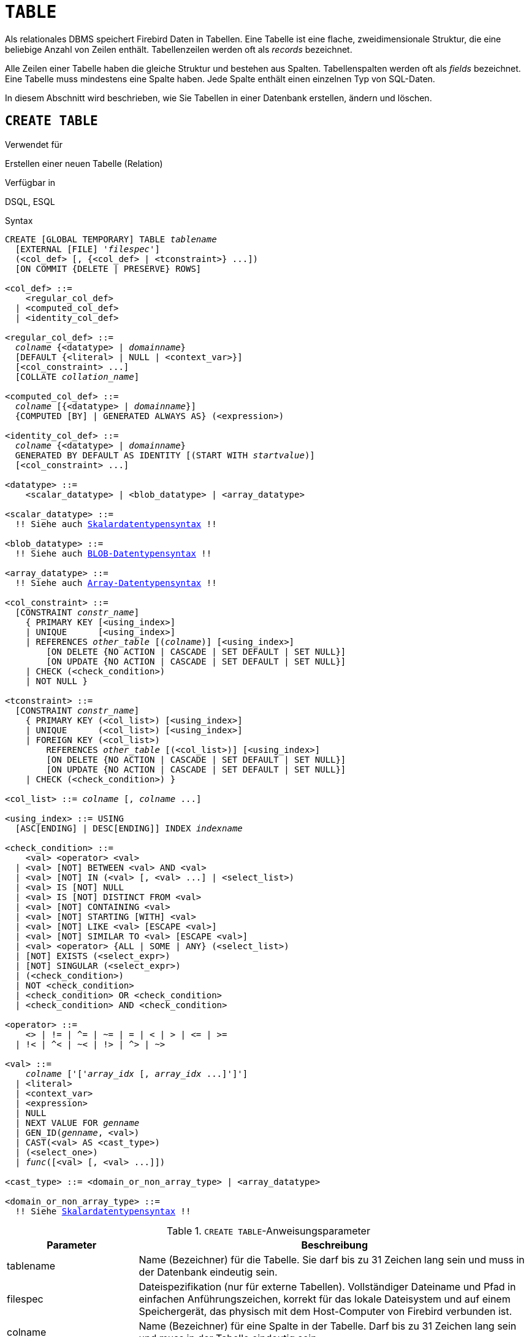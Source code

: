 [[fblangref30-ddl-table-de]]
= `TABLE`

Als relationales DBMS speichert Firebird Daten in Tabellen.
Eine Tabelle ist eine flache, zweidimensionale Struktur, die eine beliebige Anzahl von Zeilen enthält.
Tabellenzeilen werden oft als _records_ bezeichnet.

Alle Zeilen einer Tabelle haben die gleiche Struktur und bestehen aus Spalten.
Tabellenspalten werden oft als _fields_ bezeichnet.
Eine Tabelle muss mindestens eine Spalte haben.
Jede Spalte enthält einen einzelnen Typ von SQL-Daten.

In diesem Abschnitt wird beschrieben, wie Sie Tabellen in einer Datenbank erstellen, ändern und löschen.

[[fblangref30-ddl-tbl-create-de]]
== `CREATE TABLE`

.Verwendet für
Erstellen einer neuen Tabelle (Relation)

.Verfügbar in
DSQL, ESQL

[[fblangref30-ddl-tbl-create-syntax-de]]
.Syntax
[listing,subs="+quotes,macros"]
----
CREATE [GLOBAL TEMPORARY] TABLE _tablename_
  [EXTERNAL [FILE] '_filespec_']
  (<col_def> [, {<col_def> | <tconstraint>} ...])
  [ON COMMIT {DELETE | PRESERVE} ROWS]

<col_def> ::=
    <regular_col_def>
  | <computed_col_def>
  | <identity_col_def>

<regular_col_def> ::=
  _colname_ {<datatype> | _domainname_}
  [DEFAULT {<literal> | NULL | <context_var>}]
  [<col_constraint> ...]
  [COLLATE _collation_name_]

<computed_col_def> ::=
  _colname_ [{<datatype> | _domainname_}]
  {COMPUTED [BY] | GENERATED ALWAYS AS} (<expression>)

<identity_col_def> ::=
  _colname_ {<datatype> | _domainname_}
  GENERATED BY DEFAULT AS IDENTITY [(START WITH _startvalue_)]
  [<col_constraint> ...]

<datatype> ::=
    <scalar_datatype> | <blob_datatype> | <array_datatype>

<scalar_datatype> ::=
  !! Siehe auch <<fblangref30-datatypes-syntax-scalar-de,Skalardatentypensyntax>> !!

<blob_datatype> ::=
  !! Siehe auch <<fblangref30-datatypes-syntax-blob-de,BLOB-Datentypensyntax>> !!

<array_datatype> ::=
  !! Siehe auch <<fblangref30-datatypes-syntax-array-de,Array-Datentypensyntax>> !!

<col_constraint> ::=
  [CONSTRAINT _constr_name_]
    { PRIMARY KEY [<using_index>]
    | UNIQUE      [<using_index>]
    | REFERENCES _other_table_ [(_colname_)] [<using_index>]
        [ON DELETE {NO ACTION | CASCADE | SET DEFAULT | SET NULL}]
        [ON UPDATE {NO ACTION | CASCADE | SET DEFAULT | SET NULL}]
    | CHECK (<check_condition>)
    | NOT NULL }

<tconstraint> ::=
  [CONSTRAINT _constr_name_]
    { PRIMARY KEY (<col_list>) [<using_index>]
    | UNIQUE      (<col_list>) [<using_index>]
    | FOREIGN KEY (<col_list>)
        REFERENCES _other_table_ [(<col_list>)] [<using_index>]
        [ON DELETE {NO ACTION | CASCADE | SET DEFAULT | SET NULL}]
        [ON UPDATE {NO ACTION | CASCADE | SET DEFAULT | SET NULL}]
    | CHECK (<check_condition>) }

<col_list> ::= _colname_ [, _colname_ ...]

<using_index> ::= USING
  [ASC[ENDING] | DESC[ENDING]] INDEX _indexname_

<check_condition> ::=
    <val> <operator> <val>
  | <val> [NOT] BETWEEN <val> AND <val>
  | <val> [NOT] IN (<val> [, <val> ...] | <select_list>)
  | <val> IS [NOT] NULL
  | <val> IS [NOT] DISTINCT FROM <val>
  | <val> [NOT] CONTAINING <val>
  | <val> [NOT] STARTING [WITH] <val>
  | <val> [NOT] LIKE <val> [ESCAPE <val>]
  | <val> [NOT] SIMILAR TO <val> [ESCAPE <val>]
  | <val> <operator> {ALL | SOME | ANY} (<select_list>)
  | [NOT] EXISTS (<select_expr>)
  | [NOT] SINGULAR (<select_expr>)
  | (<check_condition>)
  | NOT <check_condition>
  | <check_condition> OR <check_condition>
  | <check_condition> AND <check_condition>

<operator> ::=
    <> | != | ^= | ~= | = | < | > | <= | >=
  | !< | ^< | ~< | !> | ^> | ~>

<val> ::=
    _colname_ ['['_array_idx_ [, _array_idx_ ...]']']
  | <literal>
  | <context_var>
  | <expression>
  | NULL
  | NEXT VALUE FOR _genname_
  | GEN_ID(_genname_, <val>)
  | CAST(<val> AS <cast_type>)
  | (<select_one>)
  | _func_([<val> [, <val> ...]])

<cast_type> ::= <domain_or_non_array_type> | <array_datatype>

<domain_or_non_array_type> ::=
  !! Siehe <<fblangref30-datatypes-syntax-scalar-syntax-de,Skalardatentypensyntax>> !!
----

[[fblangref30-ddl-tbl-createtbl-de]]
.`CREATE TABLE`-Anweisungsparameter
[cols="<1,<3", options="header",stripes="none"]
|===
^| Parameter
^| Beschreibung

|tablename
|Name (Bezeichner) für die Tabelle.
Sie darf bis zu 31 Zeichen lang sein und muss in der Datenbank eindeutig sein.

|filespec
|Dateispezifikation (nur für externe Tabellen).
Vollständiger Dateiname und Pfad in einfachen Anführungszeichen, korrekt für das lokale Dateisystem und auf einem Speichergerät, das physisch mit dem Host-Computer von Firebird verbunden ist.

|colname
|Name (Bezeichner) für eine Spalte in der Tabelle.
Darf bis zu 31 Zeichen lang sein und muss in der Tabelle eindeutig sein.

|datatype
|SQL-Datentyp

|domain_name
|Domainname

|start_value
|Der Anfangswert der Identitätsspalte

|col_constraint
|Spaltenbeschränkung

|tconstraint
|Tabellenbeschränkung

|constr_name
|Der Name (Bezeichner) einer Einschränkung.
Kann aus bis zu 31 Zeichen bestehen.

|other_table
|Der Name der Tabelle, auf die von der Fremdschlüsseleinschränkung verwiesen wird

|other_col
|Der Name der Spalte in _other_table_, auf die der Fremdschlüssel verweist

|literal
|Ein Literalwert, der im angegebenen Kontext zulässig ist

|context_var
|Jede Kontextvariable, deren Datentyp im angegebenen Kontext zulässig ist

|check_condition
|Die auf eine CHECK-Einschränkung angewendete Bedingung, die entweder als wahr, falsch oder `NULL` aufgelöst wird

|collation
|Collation

|select_one
|Eine skalare `SELECT`-Anweisung – Auswahl einer Spalte und Rückgabe nur einer Zeile

|select_list
|Eine `SELECT`-Anweisung, die eine Spalte auswählt und null oder mehr Zeilen zurückgibt

|select_expr
|Eine `SELECT`-Anweisung, die eine oder mehrere Spalten auswählt und null oder mehr Zeilen zurückgibt

|expression
|Ein Ausdruck, der zu einem Wert auflöst, der im gegebenen Kontext zulässig ist

|genname
|Name der Sequenz (Generator)

|func
|Interne Funktion oder UDF
|===

Die Anweisung `CREATE TABLE` erstellt eine neue Tabelle.
Jeder Benutzer kann es erstellen und sein Name muss unter den Namen aller Tabellen, Ansichten und gespeicherten Prozeduren in der Datenbank eindeutig sein.

Eine Tabelle muss mindestens eine nicht berechnete Spalte enthalten, und die Namen der Spalten müssen in der Tabelle eindeutig sein.

Eine Spalte muss entweder einen expliziten _SQL-Datentyp_ haben, den Namen einer _Domäne_, deren Attribute für die Spalte kopiert werden, oder als `COMPUTED BY` einen Ausdruck (ein _berechnetes Feld_) definiert sein.

Eine Tabelle kann eine beliebige Anzahl von Tabelleneinschränkungen haben, einschließlich keiner.

[[fblangref30-ddl-tbl-character-de]]
=== Zeichenspalten

Sie können die Klausel `CHARACTER SET` verwenden, um den Zeichensatz für die Typen `CHAR`, `VARCHAR` und `BLOB` (Textsubtyp) anzugeben.
Wenn der Zeichensatz nicht angegeben ist, wird der Standardzeichensatz der Datenbank - zum Zeitpunkt der Erstellung der Spalte - verwendet.
Wenn die Datenbank keinen Standardzeichensatz hat, wird der Zeichensatz `NONE` angewendet.
In diesem Fall werden die Daten so gespeichert und abgerufen, wie sie übermittelt wurden.
Einer solchen Spalte können Daten in einer beliebigen Codierung hinzugefügt werden, es ist jedoch nicht möglich, diese Daten einer Spalte mit einer anderen Codierung hinzuzufügen.
Zwischen den Quell- und Zielkodierungen wird keine Transliteration durchgeführt, was zu Fehlern führen kann.

Mit der optionalen `COLLATE`-Klausel können Sie die Kollatierungssequenz für Zeichendatentypen angeben, einschließlich `BLOB SUB_TYPE TEXT`.
Wenn keine Kollatierungssequenz angegeben ist, wird die Standardkollatierungssequenz für den angegebenen Zeichensatz - zum Zeitpunkt der Erstellung der Spalte - angewendet.

[[fblangref30-ddl-tbl-default-de]]
=== Einstellen eines `DEFAULT`-Wertes

Mit der optionalen `DEFAULT`-Klausel können Sie den Standardwert für die Tabellenspalte angeben.
Dieser Wert wird der Spalte hinzugefügt, wenn eine `INSERT`-Anweisung ausgeführt wird, wenn kein Wert dafür angegeben wurde _und_ diese Spalte im `INSERT`-Befehl weggelassen wurde.

Der Standardwert kann ein Literal eines kompatiblen Typs sein, eine Kontextvariable, die mit dem Datentyp der Spalte typkompatibel ist, oder `NULL`, wenn die Spalte dies zulässt.
Wenn kein Standardwert explizit angegeben wird, wird `NULL` impliziert.

Ein Ausdruck kann nicht als Standardwert verwendet werden.

[[fblangref30-ddl-tbl-domainbased-de]]
=== Domainenbasierte Spalten

Um eine Spalte zu definieren, können Sie eine zuvor definierte Domäne verwenden.
Wenn die Definition einer Spalte auf einer Domäne basiert, kann sie einen neuen Standardwert, zusätzliche `CHECK`-Einschränkungen und eine `COLLATE`-Klausel enthalten, die die in der Domänendefinition angegebenen Werte überschreibt.
Die Definition einer solchen Spalte kann zusätzliche Spaltenbeschränkungen enthalten (zB `NOT NULL`), wenn die Domäne sie nicht hat.

[IMPORTANT]
====
Es ist nicht möglich, eine domänenbasierte Spalte zu definieren, die NULL-Werte zulässt, wenn die Domäne mit dem Attribut `NOT NULL` definiert wurde.
Wenn Sie eine Domäne haben möchten, die sowohl zum Definieren von nullbaren als auch nicht-nullbaren Spalten und Variablen verwendet werden kann, ist es besser, die Domäne nullable zu definieren und `NOT NULL` in den nachfolgenden Spaltendefinitionen und Variablendeklarationen anzuwenden.
====

[[fblangref30-ddl-tbl-identity-de]]
=== Identitätsspalten (autoinkrement)

Identitätsspalten können mit der `GENERATED BY DEFAULT AS IDENTITY`-Klausel definiert werden.
Die Identitätsspalte ist die Spalte, die dem internen Sequenzgenerator zugeordnet ist.
Sein Wert wird jedes Mal automatisch gesetzt, wenn er nicht in der `INSERT`-Anweisung angegeben wird.
Mit der optionalen `START WITH`-Klausel können Sie einen anderen Anfangswert als 1 angeben.

.Falsches `START WITH`-Verhalten
[WARNING]
====
Der SQL-Standard verlangt, dass `START WITH` den ersten zu generierenden Wert angibt.
Leider verwendet die aktuelle Implementierung in Firebird stattdessen den angegebenen Wert als Anfangswert des internen Generators, der die Identitätsspalte unterstützt.
Das bedeutet, dass es im Moment den Wert **vor** dem ersten generierten Wert angibt.

Dies wird in Firebird 4 behoben, siehe auch http://tracker.firebirdsql.org/browse/CORE-6376[CORE-6376].
====

[float]
===== Regeln

* Der Datentyp einer Identitätsspalte muss ein exakter Zahlentyp mit Nullskala sein.
Erlaubte Typen sind somit `SMALLINT`, `INTEGER`, `BIGINT`, `NUMERIC(p[,0])` und `DECIMAL(p[,0])`.
* Eine Identitätsspalte darf keinen `DEFAULT`- oder `COMPUTED`-Wert haben.

[NOTE]
====
* Eine Identitätsspalte kann nicht in eine reguläre Spalte geändert werden.
Das Umgekehrte gilt auch.
Firebird 4 führt die Option ein, eine Identitätsspalte in eine normale Spalte zu ändern.
* Identitätsspalten sind implizit `NOT NULL` (non-nullable).
* Eindeutigkeit wird nicht automatisch erzwungen.
Eine `UNIQUE`- oder `PRIMARY KEY`-Beschränkung ist erforderlich, um die Eindeutigkeit zu garantieren.
* Die Verwendung anderer Methoden zur Generierung von Schlüsselwerten für Identitätsspalten, z. B. durch Trigger-Generator-Code oder indem Benutzern erlaubt wird, sie zu ändern oder hinzuzufügen, wird davon abgeraten, unerwartete Schlüsselverletzungen zu vermeiden.
====

[[fblangref30-ddl-tbl-computedby-de]]
=== Berechnete Felder

Berechnete Felder können mit der `COMPUTED [BY]`- oder `GENERATED ALWAYS AS`-Klausel (gemäß SQL:2003-Standard) definiert werden.
Sie meinen dasselbe.
Die Beschreibung des Datentyps ist für berechnete Felder nicht erforderlich (aber möglich), da das DBMS als Ergebnis der Ausdrucksanalyse den entsprechenden Typ berechnet und speichert.
Entsprechende Operationen für die in einem Ausdruck enthaltenen Datentypen müssen genau angegeben werden.

Wenn der Datentyp für ein berechnetes Feld explizit angegeben wird, wird das Berechnungsergebnis in den angegebenen Typ konvertiert.
Das bedeutet zum Beispiel, dass das Ergebnis eines numerischen Ausdrucks als String ausgegeben werden könnte.

In einer Abfrage, die eine `COMPUTED BY`-Spalte auswählt, wird der Ausdruck für jede Zeile der ausgewählten Daten ausgewertet.

[TIP]
====
Anstelle einer berechneten Spalte ist es in manchen Fällen sinnvoll, eine reguläre Spalte zu verwenden, deren Wert in Triggern zum Hinzufügen und Aktualisieren von Daten ausgewertet wird.
Dies kann die Leistung beim Einfügen/Aktualisieren von Datensätzen verringern, aber die Leistung der Datenauswahl erhöhen.
====

[[fblangref30-ddl-tbl-array-de]]
=== Definieren einer Array-Spalte

* Wenn die Spalte ein Array sein soll, kann der Basistyp ein beliebiger SQL-Datentyp außer `BLOB` und Array sein.
* Die Abmessungen des Arrays sind in eckigen Klammern angegeben.
(Im <<fblangref30-ddl-tbl-create-de,Syntax block>> erscheinen diese Klammern in Anführungszeichen, um sie von den eckigen Klammern zu unterscheiden, die optionale Syntaxelemente kennzeichnen.)
* Für jede Array-Dimension definieren eine oder zwei ganze Zahlen die untere und obere Grenze ihres Indexbereichs:
** Arrays sind standardmäßig 1-basiert.
Die untere Grenze ist implizit und nur die obere Grenze muss angegeben werden.
Eine einzelne Zahl kleiner als 1 definiert den Bereich __num__..1 und eine Zahl größer als 1 definiert den Bereich 1..__num__.
** Zwei durch einen Doppelpunkt getrennte Zahlen ('```:```') und optionales Leerzeichen, das zweite größer als das erste, können verwendet werden, um den Bereich explizit zu definieren.
Eine oder beide Grenzen können kleiner als Null sein, solange die obere Grenze größer als die untere ist.
* Wenn das Array mehrere Dimensionen hat, müssen die Bereichsdefinitionen für jede Dimension durch Kommas und optionales Leerzeichen getrennt werden.
* Indizes werden _nur_ validiert, wenn tatsächlich ein Array existiert.
Das bedeutet, dass keine Fehlermeldungen bezüglich ungültiger Indizes zurückgegeben werden, wenn die Auswahl eines bestimmten Elements nichts zurückgibt oder wenn ein Array-Feld [constant] `NULL` ist.

[[fblangref30-ddl-tbl-constraints-de]]
=== Constraints

Es können fünf Arten von Einschränkungen angegeben werden.
Sie sind:

* Primärschlüssel (`PRIMARY KEY`)
* Eindeutiger Schlüssel (`UNIQUE`)
* Fremdschlüssel (`REFERENCES`)
* `CHECK`-Einschränkung (`CHECK`)
* `NOT NULL`-Einschränkung (`NOT NULL`)

Einschränkungen können auf Spaltenebene ("`Spaltenbeschränkungen`") oder auf Tabellenebene ("`Tabellenbeschränkungen`") angegeben werden.
Einschränkungen auf Tabellenebene sind erforderlich, wenn Schlüssel (eindeutige Einschränkung, Primärschlüssel, Fremdschlüssel) aus mehreren Spalten bestehen und wenn eine `CHECK`-Einschränkung andere Spalten in der Zeile als die definierte Spalte umfasst.
Die Einschränkung `NOT NULL` kann nur als Spalteneinschränkung angegeben werden.
Die Syntax einiger Einschränkungstypen kann geringfügig abweichen, je nachdem, ob die Einschränkung auf Spalten- oder Tabellenebene definiert ist.

* Eine Einschränkung auf Spaltenebene wird während einer Spaltendefinition angegeben, nachdem alle Spaltenattribute außer `COLLATION` angegeben wurden, und kann nur die in dieser Definition angegebene Spalte betreffen
* Einschränkungen auf Tabellenebene können nur nach den Definitionen der Spalten angegeben werden, die in der Einschränkung verwendet werden.
* Einschränkungen auf Tabellenebene sind eine flexiblere Möglichkeit, Einschränkungen festzulegen, da sie Einschränkungen mit mehreren Spalten berücksichtigen können
* Sie können Einschränkungen auf Spaltenebene und auf Tabellenebene in derselben `CREATE TABLE`-Anweisung mischen

Das System erstellt automatisch den entsprechenden Index für einen Primärschlüssel (`PRIMARY KEY`), einen eindeutigen Schlüssel (`UNIQUE`) und einen Fremdschlüssel (`REFERENCES` für eine Einschränkung auf Spaltenebene, `FOREIGN KEY REFERENCES` für eine auf der Tabellenebene).

[[fblangref30-ddl-tbl-constraints-names-de]]
==== Namen für Einschränkungen und ihre Indizes

Einschränkungen auf Spaltenebene und ihre Indizes werden automatisch benannt:

* Der Name der Einschränkung hat die Form `INTEG_n`, wobei _n_ eine oder mehrere Ziffern darstellt
* Der Indexname hat die Form `RDB$PRIMARYn` (für einen Primärschlüsselindex), `RDB$FOREIGNn` (für einen Fremdschlüsselindex) oder `RDB$n` (für einen eindeutigen Schlüsselindex).
Auch hier steht _n_ für eine oder mehrere Ziffern.

Die automatische Benennung von Integritätsbedingungen auf Tabellenebene und ihrer Indizes folgt demselben Muster, es sei denn, die Namen werden explizit angegeben.

[[fblangref30-ddl-tbl-constraints-named-de]]
===== Benannte Constraints

Eine Einschränkung kann explizit benannt werden, wenn die `CONSTRAINT`-Klausel für ihre Definition verwendet wird.
Während die Klausel `CONSTRAINT` zum Definieren von Einschränkungen auf Spaltenebene optional ist, ist sie für Einschränkungen auf Tabellenebene obligatorisch.
Standardmäßig hat der Einschränkungsindex denselben Namen wie die Einschränkung.
Wenn für den Constraint-Index ein anderer Name gewünscht wird, kann eine `USING`-Klausel eingefügt werden.

[[fblangref30-ddl-tbl-constraints-using]]
===== Die `USING`-Klausel

Mit der `USING`-Klausel können Sie einen benutzerdefinierten Namen für den automatisch erstellten Index angeben und optional die Richtung des Index festlegen – entweder aufsteigend (Standard) oder absteigend.

[[fblangref30-ddl-tbl-constraints-pk-de]]
==== `PRIMARY KEY`

Die Einschränkung `PRIMARY KEY` basiert auf einer oder mehreren _Schlüsselspalten_, wobei für jede Spalte die Einschränkung `NOT NULL` angegeben ist.
Die Werte in den Schlüsselspalten in jeder Zeile müssen eindeutig sein.
Eine Tabelle kann nur einen Primärschlüssel haben.

* Ein einspaltiger Primärschlüssel kann als Einschränkung auf Spaltenebene oder als Einschränkung auf Tabellenebene definiert werden
* Als Einschränkung auf Tabellenebene muss ein mehrspaltiger Primärschlüssel angegeben werden

[[fblangref30-ddl-tbl-constraints-uq-de]]
==== Die `UNIQUE`-Einschränkung

Die Einschränkung `UNIQUE` definiert die Anforderung der Eindeutigkeit des Inhalts für die Werte in einem Schlüssel in der gesamten Tabelle.
Eine Tabelle kann eine beliebige Anzahl eindeutiger Schlüsseleinschränkungen enthalten.

Wie beim Primärschlüssel kann die Unique-Einschränkung mehrspaltig sein.
Wenn dies der Fall ist, muss sie als Einschränkung auf Tabellenebene angegeben werden.

[[fblangref30-ddl-tbl-uqkey-nulls-de]]
===== `NULL` in Unique Keys

Die SQL-99-kompatiblen Regeln von Firebird für `UNIQUE`-Beschränkungen erlauben eine oder mehrere ``NULL``s in einer Spalte mit einer `UNIQUE`-Beschränkung.
Dadurch ist es möglich, eine `UNIQUE`-Beschränkung für eine Spalte zu definieren, die nicht die `NOT NULL`-Beschränkung hat.

Bei `UNIQUE`-Schlüsseln, die sich über mehrere Spalten erstrecken, ist die Logik etwas kompliziert:

* Mehrere Zeilen mit Null in allen Spalten des Schlüssels sind zulässig
* Mehrere Zeilen mit Schlüsseln mit unterschiedlichen Kombinationen von Nullen und Nicht-Null-Werten sind zulässig
* Mehrere Zeilen mit den gleichen Schlüsselspalten null und der Rest mit Werten ungleich null sind erlaubt, sofern sich die Werte in mindestens einer Spalte unterscheiden
* Mehrere Zeilen mit den gleichen Schlüsselspalten null und der Rest mit Werten ungleich null gefüllt, die in jeder Spalte gleich sind, verletzen die Einschränkung

Die Regeln für die Eindeutigkeit lassen sich wie folgt zusammenfassen:

[quote]
Im Prinzip werden alle Nullen als verschieden betrachtet.
Wenn jedoch zwei Zeilen genau die gleichen Schlüsselspalten haben, die mit Nicht-Null-Werten gefüllt sind, werden die 'NULL'-Spalten ignoriert und die Eindeutigkeit der Nicht-Null-Spalten wird so bestimmt, als ob sie den gesamten Schlüssel bilden würden.

.Illustration
[source]
----
RECREATE TABLE t( x int, y int, z int, unique(x,y,z));
INSERT INTO t values( NULL, 1, 1 );
INSERT INTO t values( NULL, NULL, 1 );
INSERT INTO t values( NULL, NULL, NULL );
INSERT INTO t values( NULL, NULL, NULL ); -- Permitted
INSERT INTO t values( NULL, NULL, 1 );    -- Not permitted
----

[[fblangref30-ddl-tbl-constraints-refs-de]]
==== `FOREIGN KEY`

Ein Fremdschlüssel stellt sicher, dass die teilnehmende(n) Spalte(n) nur Werte enthalten können, die auch in der/den referenzierten Spalte(n) der Mastertabelle vorhanden sind.
Diese referenzierten Spalten werden oft als [term]_target column_ bezeichnet.
Sie müssen der Primärschlüssel oder ein eindeutiger Schlüssel in der Zieltabelle sein.
Für sie muss keine `NOT NULL`-Beschränkung definiert sein, obwohl sie, wenn sie der Primärschlüssel sind, natürlich diese Einschränkung haben.

Die Fremdschlüsselspalten in der referenzierenden Tabelle selbst erfordern keine `NOT NULL`-Einschränkung.

Ein einspaltiger Fremdschlüssel kann in der Spaltendeklaration mit dem Schlüsselwort `REFERENCES` definiert werden:

[source]
----
... ,
  ARTIFACT_ID INTEGER REFERENCES COLLECTION (ARTIFACT_ID),
----

Die Spalte `ARTIFACT_ID` im Beispiel verweist auf eine gleichnamige Spalte in der Tabelle `COLLECTIONS`.

Auf der [term]_Tabellenebene_ können sowohl einspaltige als auch mehrspaltige Fremdschlüssel definiert werden.
Bei einem mehrspaltigen Fremdschlüssel ist die Deklaration auf Tabellenebene die einzige Option.
Diese Methode ermöglicht auch die Bereitstellung eines optionalen Namens für die Einschränkung:

[source]
----
...
  CONSTRAINT FK_ARTSOURCE FOREIGN KEY(DEALER_ID, COUNTRY)
    REFERENCES DEALER (DEALER_ID, COUNTRY),
----

Beachten Sie, dass sich die Spaltennamen in der referenzierten Tabelle ("`master`") von denen im Fremdschlüssel unterscheiden können.

[NOTE]
====
Wenn keine Zielspalten angegeben sind, verweist der Fremdschlüssel automatisch auf den Primärschlüssel der Zieltabelle.
====

[[fblangref30-ddl-tbl-constraints-fkactions-de]]
===== Fremdschlüsselaktionen

Mit den Unterklauseln `ON UPDATE` und `ON DELETE` ist es möglich, eine Aktion für die betroffene(n) Fremdschlüsselspalte(n) festzulegen, wenn referenzierte Werte in der Mastertabelle geändert werden:

`KEINE AKTION`:: (Standard) - Nichts wird getan
`CASCADE`:: Die Änderung in der Master-Tabelle wird an die entsprechende(n) Zeile(n) in der Child-Tabelle weitergegeben.
Wenn sich ein Schlüsselwert ändert, ändert sich der entsprechende Schlüssel in den untergeordneten Datensätzen auf den neuen Wert;
Wenn die Masterzeile gelöscht wird, werden die untergeordneten Datensätze gelöscht.
`SET DEFAULT`:: Die Fremdschlüsselspalten in den betroffenen Zeilen werden auf ihre Standardwerte gesetzt _wie sie waren, als die Fremdschlüsseleinschränkung definiert wurde_.
`SET NULL`:: Die Fremdschlüsselspalten in den betroffenen Zeilen werden auf `NULL` gesetzt.

Die angegebene Aktion oder die Standardeinstellung `NO ACTION` kann dazu führen, dass eine Fremdschlüsselspalte ungültig wird.
Sie könnte beispielsweise einen Wert erhalten, der in der Mastertabelle nicht vorhanden ist, oder er könnte `NULL` werden, während die Spalte eine `NOT NULL`-Einschränkung hat.
Solche Bedingungen führen dazu, dass die Operation in der Mastertabelle mit einer Fehlermeldung fehlschlägt.

.Beispiel
[source]
----
...
  CONSTRAINT FK_ORDERS_CUST
    FOREIGN KEY (CUSTOMER) REFERENCES CUSTOMERS (ID)
      ON UPDATE CASCADE ON DELETE SET NULL
----

[[fblangref30-ddl-tbl-constraints-check-de]]
==== `CHECK`-Einschränkung

Die Einschränkung `CHECK` definiert die Bedingung, die die in diese Spalte eingefügten Werte erfüllen müssen.
Eine Bedingung ist ein logischer Ausdruck (auch Prädikat genannt), der die Werte TRUE, FALSE und UNKNOWN zurückgeben kann.
Eine Bedingung gilt als erfüllt, wenn das Prädikat TRUE oder den Wert UNKNOWN (entspricht `NULL`) zurückgibt.
Wenn das Prädikat FALSE zurückgibt, wird der Wert nicht akzeptiert.
Diese Bedingung wird zum Einfügen einer neuen Zeile in die Tabelle (die `INSERT`-Anweisung) und zum Aktualisieren des vorhandenen Wertes der Tabellenspalte (die `UPDATE`-Anweisung) und auch für Anweisungen verwendet, bei denen eine dieser Aktionen stattfinden kann (UPDATE ODER EINFÜGEN, MERGE).

[IMPORTANT]
====
Eine `CHECK`-Bedingung für eine domänenbasierte Spalte ersetzt keine vorhandene `CHECK`-Bedingung in der Domäne, sondern wird zu einer Ergänzung dazu.
Die Firebird-Engine hat während der Definition keine Möglichkeit zu überprüfen, ob das zusätzliche `CHECK` nicht mit dem vorhandenen kollidiert.
====

`CHECK`-Einschränkungen -- ob auf Tabellen- oder Spaltenebene definiert -- beziehen sich auf Tabellenspalten _nach ihren Namen_.
Die Verwendung des Schlüsselworts `VALUE` als Platzhalter – wie in den `CHECK`-Einschränkungen der Domäne – ist im Kontext der Definition von Spalteneinschränkungen nicht gültig.

.Beispiel
mit zwei Einschränkungen auf Spaltenebene und einer auf Tabellenebene:
[source]
----
CREATE TABLE PLACES (
  ...
  LAT DECIMAL(9, 6) CHECK (ABS(LAT) <=  90),
  LON DECIMAL(9, 6) CHECK (ABS(LON) <= 180),
  ...
  CONSTRAINT CHK_POLES CHECK (ABS(LAT) < 90 OR LON = 0)
);
----

[[fblangref30-ddl-tbl-constraints-notnull-de]]
==== `NOT NULL`-Einschränkung

In Firebird sind Spalten standardmäßig nullable.
Die Einschränkung `NOT NULL` gibt an, dass die Spalte nicht `NULL` anstelle eines Werts annehmen kann.

Ein `NOT NULL`-Constraint kann nur als Spalten-Constraint definiert werden, nicht als Tabellen-Constraint.

[[fblangref30-ddl-tbl-createpriv-de]]
=== Wer kann eine Tabelle erstellen

Die `CREATE TABLE`-Anweisung kann ausgeführt werden durch:

* <<fblangref30-security-administrators-de,Administratoren>>
* Benutzer mit dem Privileg `CREATE TABLE`

Der Benutzer, der die Anweisung `CREATE TABLE` ausführt, wird Eigentümer der Tabelle.

[[fblangref30-ddl-tbl-exmpls-de]]
=== `CREATE TABLE`-Beispiele

. Erstellen der Tabelle "COUNTRY" mit dem als Spalteneinschränkung angegebenen Primärschlüssel.
+
[source]
----
CREATE TABLE COUNTRY (
  COUNTRY COUNTRYNAME NOT NULL PRIMARY KEY,
  CURRENCY VARCHAR(10) NOT NULL
);
----
. Erstellen der Tabelle `STOCK` mit dem benannten Primärschlüssel, der auf Spaltenebene angegeben ist, und dem benannten eindeutigen Schlüssel, der auf Tabellenebene angegeben ist.
+
[source]
----
CREATE TABLE STOCK (
  MODEL     SMALLINT NOT NULL CONSTRAINT PK_STOCK PRIMARY KEY,
  MODELNAME CHAR(10) NOT NULL,
  ITEMID    INTEGER NOT NULL,
  CONSTRAINT MOD_UNIQUE UNIQUE (MODELNAME, ITEMID)
);
----
. Erstellen der Tabelle "JOB" mit einer Primärschlüssel-Einschränkung, die sich über zwei Spalten erstreckt, einer Fremdschlüssel-Einschränkung für die Tabelle "COUNTRY" und einer "CHECK"-Einschränkung auf Tabellenebene.
Die Tabelle enthält auch ein Array von 5 Elementen.
+
[source]
----
CREATE TABLE JOB (
  JOB_CODE        JOBCODE NOT NULL,
  JOB_GRADE       JOBGRADE NOT NULL,
  JOB_COUNTRY     COUNTRYNAME,
  JOB_TITLE       VARCHAR(25) NOT NULL,
  MIN_SALARY      NUMERIC(18, 2) DEFAULT 0 NOT NULL,
  MAX_SALARY      NUMERIC(18, 2) NOT NULL,
  JOB_REQUIREMENT BLOB SUB_TYPE 1,
  LANGUAGE_REQ    VARCHAR(15) [1:5],
  PRIMARY KEY (JOB_CODE, JOB_GRADE),
  FOREIGN KEY (JOB_COUNTRY) REFERENCES COUNTRY (COUNTRY)
  ON UPDATE CASCADE
  ON DELETE SET NULL,
  CONSTRAINT CHK_SALARY CHECK (MIN_SALARY < MAX_SALARY)
);
----
. Erstellen der Tabelle "PROJECT" mit Einschränkungen für Primär-, Fremd- und eindeutige Schlüssel mit benutzerdefinierten Indexnamen, die mit der Klausel "USING" angegeben werden.
+
[source]
----
CREATE TABLE PROJECT (
  PROJ_ID     PROJNO NOT NULL,
  PROJ_NAME   VARCHAR(20) NOT NULL UNIQUE USING DESC INDEX IDX_PROJNAME,
  PROJ_DESC   BLOB SUB_TYPE 1,
  TEAM_LEADER EMPNO,
  PRODUCT     PRODTYPE,
  CONSTRAINT PK_PROJECT PRIMARY KEY (PROJ_ID) USING INDEX IDX_PROJ_ID,
  FOREIGN KEY (TEAM_LEADER) REFERENCES EMPLOYEE (EMP_NO)
    USING INDEX IDX_LEADER
);
----
. Erstellen einer Tabelle mit einer Identitätsspalte
+
[source]
----
create table objects (
  id integer generated by default as identity primary key,
  name varchar(15)
);

insert into objects (name) values ('Table');
insert into objects (id, name) values (10, 'Computer');
insert into objects (name) values ('Book');

select * from objects order by id;

          ID NAME
============ ===============
           1 Table
           2 Book
          10 Computer
----
. Erstellen der Tabelle "SALARY_HISTORY" mit zwei berechneten Feldern.
Das erste wird gemäß dem SQL:2003-Standard deklariert, während das zweite gemäß der traditionellen Deklaration von berechneten Feldern in Firebird deklariert wird.
+
[source]
----
CREATE TABLE SALARY_HISTORY (
  EMP_NO         EMPNO NOT NULL,
  CHANGE_DATE    TIMESTAMP DEFAULT 'NOW' NOT NULL,
  UPDATER_ID     VARCHAR(20) NOT NULL,
  OLD_SALARY     SALARY NOT NULL,
  PERCENT_CHANGE DOUBLE PRECISION DEFAULT 0 NOT NULL,
  SALARY_CHANGE  GENERATED ALWAYS AS
    (OLD_SALARY * PERCENT_CHANGE / 100),
  NEW_SALARY     COMPUTED BY
    (OLD_SALARY + OLD_SALARY * PERCENT_CHANGE / 100)
);
----

[[fblangref30-ddl-tbl-gtt-de]]
=== Global Temporary Tables (GTT)

Globale temporäre Tabellen verfügen über persistente Metadaten, ihr Inhalt ist jedoch transaktionsgebunden (Standard) oder verbindungsgebunden.
Jede Transaktion oder Verbindung hat ihre eigene private Instanz einer GTT, die von allen anderen isoliert ist.
Instanzen werden nur erstellt, wenn und wenn auf die GTT verwiesen wird.
Sie werden zerstört, wenn die Transaktion endet oder wenn die Verbindung getrennt wird.
Die Metadaten einer GTT können mit `ALTER TABLE` bzw. `DROP TABLE` geändert oder entfernt werden.

.Syntax
[listing,subs=+quotes]
----
CREATE GLOBAL TEMPORARY TABLE _tablename_
  (<column_def> [, {<column_def> | <table_constraint>} ...])
  [ON COMMIT {DELETE | PRESERVE} ROWS]
----

.Syntax notes
[NOTE]
====
* `ON COMMIT DELETE ROWS` erstellt eine GTT auf Transaktionsebene (Standard), `ON COMMIT PRESERVE ROWS` eine GTT auf Verbindungsebene
* Eine `EXTERNAL [FILE]`-Klausel ist in der Definition einer globalen temporären Tabelle nicht erlaubt
====

Seit Firebird 3.0 sind GTTs in schreibgeschützten Transaktionen beschreibbar.
Die Wirkung ist wie folgt:

Schreibgeschützte Transaktion in der Datenbank mit Lese-/Schreibzugriff::
Schreibbar in `ON COMMIT PRESERVE ROWS` und `ON COMMIT DELETE ROWS`

Schreibgeschützte Transaktion in schreibgeschützter Datenbank::
Nur in `ON COMMIT DELETE ROWS` beschreibbar

[[fblangref30-ddl-tbl-gtt-restrictions-de]]
==== Einschränkungen für GTTs

GTTs können mit allen Funktionen und Utensilien gewöhnlicher Tabellen (Schlüssel, Referenzen, Indizes, Trigger usw.) "`aufgeputzt`" werden, aber es gibt einige Einschränkungen:

* GTTs und reguläre Tabellen können nicht aufeinander verweisen
* Eine verbindungsgebundene ("```PRESERVE ROWS```") GTT kann nicht auf eine transaktionsgebundene ("```DELETE ROWS```") GTT verweisen
* Domäneneinschränkungen können keine GTT referenzieren
* Die Zerstörung einer GTT-Instanz am Ende ihres Lebenszyklus führt nicht zum Auslösen von `BEFORE`/`AFTER` Delete-Triggern

[TIP]
====
In einer bestehenden Datenbank ist es nicht immer einfach, eine reguläre Tabelle von einer GTT oder eine GTT auf Transaktionsebene von einer GTT auf Verbindungsebene zu unterscheiden.
Verwenden Sie diese Abfrage, um herauszufinden, welche Art von Tabelle Sie betrachten:

[source]
----
select t.rdb$type_name
from rdb$relations r
join rdb$types t on r.rdb$relation_type = t.rdb$type
where t.rdb$field_name = 'RDB$RELATION_TYPE'
and r.rdb$relation_name = 'TABLENAME'
----

Für einen Überblick über die Typen aller Relationen in der Datenbank:

[source]
----
select r.rdb$relation_name, t.rdb$type_name
from rdb$relations r
join rdb$types t on r.rdb$relation_type = t.rdb$type
where t.rdb$field_name = 'RDB$RELATION_TYPE'
and coalesce (r.rdb$system_flag, 0) = 0
----

Das Feld `RDB$TYPE_NAME` zeigt `PERSISTENT` für eine reguläre Tabelle, `VIEW` für eine Ansicht, `GLOBAL_TEMPORARY_PRESERVE` für eine verbindungsgebundene GTT und `GLOBAL_TEMPORARY_DELETE` für eine transaktionsgebundene GTT.
====

[[fblangref30-ddl-tbl-gtt-examples-de]]
==== Beispiele für globale temporäre Tabellen

. Erstellen einer globalen temporären Tabelle mit Verbindungsbereich.
+
[source]
----
CREATE GLOBAL TEMPORARY TABLE MYCONNGTT (
  ID  INTEGER NOT NULL PRIMARY KEY,
  TXT VARCHAR(32),
  TS  TIMESTAMP DEFAULT CURRENT_TIMESTAMP)
ON COMMIT PRESERVE ROWS;
----
. Erstellen einer transaktionsbezogenen globalen temporären Tabelle, die einen Fremdschlüssel verwendet, um auf eine verbindungsbezogene globale temporäre Tabelle zu verweisen.
Die Unterklausel `ON COMMIT` ist optional, da `DELETE ROWS` die Vorgabe ist.
+
[source]
----
CREATE GLOBAL TEMPORARY TABLE MYTXGTT (
  ID        INTEGER NOT NULL PRIMARY KEY,
  PARENT_ID INTEGER NOT NULL REFERENCES MYCONNGTT(ID),
  TXT       VARCHAR(32),
  TS        TIMESTAMP DEFAULT CURRENT_TIMESTAMP
) ON COMMIT DELETE ROWS;
----

[[fblangref30-ddl-tbl-external-de]]
=== Externe Tabellen

Die optionale `EXTERNAL [FILE]`-Klausel gibt an, dass die Tabelle außerhalb der Datenbank in einer externen Textdatei mit Datensätzen fester Länge gespeichert wird.
Die Spalten einer Tabelle, die in einer externen Datei gespeichert sind, können jeden beliebigen Typ haben, außer 'BLOB' oder 'ARRAY', obwohl für die meisten Zwecke nur Spalten des Typs 'CHAR' nützlich wären.

Mit einer in einer externen Datei gespeicherten Tabelle können Sie nur neue Zeilen einfügen (`INSERT`) und die Daten abfragen (`SELECT`).
Das Aktualisieren vorhandener Daten (`UPDATE`) und das Löschen von Zeilen (`DELETE`) sind nicht möglich.

Eine Datei, die als externe Tabelle definiert ist, muss sich auf einem Speichergerät befinden, das physisch auf dem Computer vorhanden ist, auf dem der Firebird-Server läuft, und wenn der Parameter _ExternalFileAccess_ in der Konfigurationsdatei [path]`firebird.conf` den Wert `Restrict` hat , muss es in einem der dort aufgeführten Verzeichnisse als Argument für `Restrict` liegen.
Wenn die Datei noch nicht existiert, erstellt Firebird sie beim ersten Zugriff.

[IMPORTANT]
====
Die Möglichkeit, externe Dateien für eine Tabelle zu verwenden, hängt vom Wert ab, der für den Parameter _ExternalFileAccess_ in [path]`firebird.conf` festgelegt wurde:

* Wenn es auf `None` (Standard) gesetzt ist, wird jeder Versuch, auf eine externe Datei zuzugreifen, abgelehnt.
* Die Einstellung `Beschränken` wird empfohlen, um den externen Dateizugriff auf Verzeichnisse einzuschränken, die explizit für diesen Zweck vom Serveradministrator erstellt wurden.
Zum Beispiel:
** `ExternalFileAccess = Restrict externalfiles` beschränkt den Zugriff auf ein Verzeichnis namens `externalfiles` direkt unter dem Firebird-Stammverzeichnis
** `ExternalFileAccess = d:\databases\outfiles; e:\infiles` beschränkt den Zugriff auf nur diese beiden Verzeichnisse auf dem Windows-Hostserver.
Beachten Sie, dass alle Pfade, die eine Netzwerkzuordnung darstellen, nicht funktionieren.
Pfade, die in einfache oder doppelte Anführungszeichen eingeschlossen sind, funktionieren ebenfalls nicht.
* Wenn dieser Parameter auf `Full` gesetzt ist, kann auf externe Dateien überall im Host-Dateisystem zugegriffen werden.
Dies schafft eine Sicherheitslücke und wird nicht empfohlen.
====

[[fblangref30-ddl-tbl-ext-format-de]]
==== Externes Dateiformat

Das "`row`"-Format der externen Tabelle hat eine feste Länge und ist binär.
Es gibt keine Feldbegrenzer: Sowohl Feld- als auch Zeilengrenzen werden durch die maximale Größe der Felddefinitionen in Byte bestimmt.
Dies ist sowohl bei der Definition der Struktur der externen Tabelle als auch beim Entwurf einer Eingabedatei für eine externe Tabelle wichtig, die Daten aus einer anderen Anwendung importieren soll.
Das allgegenwärtige Format "`.csv`" zum Beispiel ist als Eingabedatei unbrauchbar und kann nicht direkt in eine externe Datei generiert werden.

Der nützlichste Datentyp für die Spalten externer Tabellen ist der Typ "CHAR" mit fester Länge und geeigneter Länge für die zu übertragenden Daten.
Datums- und Zahlentypen lassen sich leicht in und aus Strings umwandeln, während die nativen Datentypen – Binärdaten – für externe Anwendungen als nicht zu analysierendes "Alphabetti" erscheinen, es sei denn, die Dateien sollen von einer anderen Firebird-Datenbank gelesen werden.

Natürlich gibt es Möglichkeiten, typisierte Daten zu manipulieren, um Ausgabedateien von Firebird zu erzeugen, die direkt als Eingabedateien für andere Anwendungen gelesen werden können, unter Verwendung von gespeicherten Prozeduren, mit oder ohne Verwendung externer Tabellen.
Solche Techniken gehen über den Umfang einer Sprachreferenz hinaus.
Hier geben wir einige Richtlinien und Tipps zum Erstellen und Arbeiten mit einfachen Textdateien, da die externe Tabellenfunktion oft als einfache Möglichkeit verwendet wird, transaktionsunabhängige Protokolle zu erstellen oder zu lesen, die offline in einem Texteditor oder Auditing untersucht werden können Anwendung.

[[fblangref30-ddl-tbl-ext-format-delimiter-de]]
===== Zeilentrennzeichen

Im Allgemeinen sind externe Dateien nützlicher, wenn Zeilen durch ein Trennzeichen in Form einer "`newline`"-Sequenz getrennt werden, die von Reader-Anwendungen auf der vorgesehenen Plattform erkannt wird.
Für die meisten Kontexte unter Windows ist es die Zwei-Byte-'CRLF'-Sequenz, Wagenrücklauf (ASCII-Code dezimal 13) und Zeilenvorschub (ASCII-Code dezimal 10).
Auf POSIX ist LF allein üblich;
bei einigen MacOSX-Anwendungen kann es LFCR sein.
Es gibt verschiedene Möglichkeiten, diese Trennzeichenspalte zu füllen.
In unserem Beispiel unten geschieht dies mit einem `BEFORE INSERT` Trigger und der internen Funktion `ASCII_CHAR`.

[[fblangref30-ddl-tbl-ext-format-example-de]]
===== Beispiel für eine externe Tabelle

In unserem Beispiel definieren wir eine externe Protokolltabelle, die von einem Ausnahmehandler in einer gespeicherten Prozedur oder einem Trigger verwendet werden könnte.
Die externe Tabelle wird ausgewählt, weil die Nachrichten von allen behandelten Ausnahmen im Protokoll aufbewahrt werden, selbst wenn die Transaktion, die den Prozess gestartet hat, schließlich aufgrund einer anderen, nicht behandelten Ausnahme zurückgesetzt wird.
Zu Demonstrationszwecken hat es nur zwei Datenspalten, einen Zeitstempel und eine Nachricht.
Die dritte Spalte speichert das Zeilentrennzeichen:

[source]
----
CREATE TABLE ext_log
  EXTERNAL FILE 'd:\externals\log_me.txt' (
  stamp CHAR (24),
  message CHAR(100),
  crlf CHAR(2) -- for a Windows context
);
COMMIT;
----

Jetzt ein Trigger, um den Zeitstempel und das Zeilentrennzeichen jedes Mal zu schreiben, wenn eine Nachricht in die Datei geschrieben wird:

[source]
----
SET TERM ^;
CREATE TRIGGER bi_ext_log FOR ext_log
ACTIVE BEFORE INSERT
AS
BEGIN
  IF (new.stamp is NULL) then
    new.stamp = CAST (CURRENT_TIMESTAMP as CHAR(24));
  new.crlf = ASCII_CHAR(13) || ASCII_CHAR(10);
END ^
COMMIT ^
SET TERM ;^
----

Einfügen einiger Datensätze (was von einem Ausnahmehandler oder einem Shakespeare-Fan hätte erfolgen können):

[source]
----
insert into ext_log (message)
values('Shall I compare thee to a summer''s day?');
insert into ext_log (message)
values('Thou art more lovely and more temperate');
----

Die Ausgabe:

[source]
----
2015-10-07 15:19:03.4110Shall I compare thee to a summer's day?
2015-10-07 15:19:58.7600Thou art more lovely and more temperate
----

[[fblangref30-ddl-tbl-alter-de]]
== `ALTER TABLE`

.Verwendet für
Ändern der Struktur einer Tabelle.

.Verfügbar in
DSQL, ESQL

.Syntax
[listing,subs="+quotes,attributes,macros"]
----
ALTER TABLE _tablename_
  <operation> [, <operation> ...]

<operation> ::=
    ADD <col_def>
  | ADD <tconstraint>
  | DROP _colname_
  | DROP CONSTRAINT _constr_name_
  | ALTER [COLUMN] _colname_ <col_mod>

<col_def> ::=
    <regular_col_def>
  | <computed_col_def>
  | <identity_col_def>

<regular_col_def> ::=
  _colname_ {<datatype> | _domainname_}
  [DEFAULT {<literal> | NULL | <context_var>}]
  [<col_constraint> ...]
  [COLLATE _collation_name_]

<computed_col_def> ::=
  _colname_ [{<datatype> | _domainname_}]
  {COMPUTED [BY] | GENERATED ALWAYS AS} (<expression>)

<identity_col_def> ::=
  _colname_ {<datatype> | _domainname_}
  GENERATED BY DEFAULT AS IDENTITY [(START WITH _startvalue_)]
  [<col_constraint> ...]

<col_mod> ::=
    TO _newname_
  | POSITION _newpos_
  | <regular_col_mod>
  | <computed_col_mod>
  | <identity_col_mod>

<regular_col_mod> ::=
    TYPE {<datatype> | _domainname_}
  | SET DEFAULT {<literal> | NULL | <context_var>}
  | DROP DEFAULT
  | {SET | DROP} NOT NULL

<computed_col_mod> ::=
    [TYPE <datatype>] {COMPUTED [BY] | GENERATED ALWAYS AS} (<expression>)

<identity_col_mod> ::=
    RESTART [WITH _startvalue_]

!! Siehe auch <<fblangref30-ddl-tbl-create-syntax-de,`CREATE TABLE`-Syntax>> für weitere Regeln!!
----

[[fblangref30-ddl-tbl-altertbl-de]]
.`ALTER TABLE`-Anweisungsparameter
[cols="<1,<3", options="header",stripes="none"]
|===
^| Parameter
^| Beschreibung

|tablename
|Name (Bezeichner) der Tabelle

|operation
|Eine der verfügbaren Operationen, die die Struktur der Tabelle ändern

|colname
|Name (Bezeichner) für eine Spalte in der Tabelle, max. 31 Zeichen.
Muss in der Tabelle eindeutig sein.

|domain_name
|Domainname

|newname
|Neuer Name (Bezeichner) für die Spalte, max. 31 Zeichen.
Muss in der Tabelle eindeutig sein.

|newpos
|Die neue Spaltenposition (eine ganze Zahl zwischen 1 und der Anzahl der Spalten in der Tabelle)

|start_value
|Der erste Wert der Identitätsspalte nach dem Neustart

|other_table
|Der Name der Tabelle, auf die von der Fremdschlüsseleinschränkung verwiesen wird

|literal
|Ein Literalwert, der im angegebenen Kontext zulässig ist

|context_var
|Eine Kontextvariable, deren Typ im angegebenen Kontext zulässig ist

|check_condition
|Die Bedingung einer `CHECK`-Einschränkung, die erfüllt wird, wenn sie als TRUE oder UNKNOWN/NULL ausgewertet wird

|collation
|Name einer Kollatierungssequenz, die für _charset_name_ gültig ist, wenn sie mit _datatype_ versorgt wird oder ansonsten für den Standardzeichensatz der Datenbank gültig ist
|===

Die Anweisung `ALTER TABLE` ändert die Struktur einer bestehenden Tabelle.
Mit einer `ALTER TABLE`-Anweisung ist es möglich, mehrere Operationen auszuführen, Spalten und Einschränkungen hinzuzufügen/zu löschen und auch Spaltenspezifikationen zu ändern.

Mehrere Operationen in einer `ALTER TABLE`-Anweisung werden durch Kommas getrennt.

[[fblangref30-ddl-tbl-altrvcount-de]]
=== Versionsanzahl-Inkremente

Einige Änderungen in der Struktur einer Tabelle erhöhen den Metadaten-Änderungszähler ("`version count`"), der jeder Tabelle zugewiesen ist.
Die Anzahl der Metadatenänderungen ist für jede Tabelle auf 255 begrenzt.
Sobald der Zähler die Grenze von 255 erreicht hat, können Sie keine weiteren Änderungen an der Struktur der Tabelle vornehmen, ohne den Zähler zurückzusetzen.

[sidebar]
.So setzen Sie den Metadaten-Änderungszähler zurück
Sie müssen die Datenbank mit dem Dienstprogramm _gbak_ sichern und wiederherstellen.

[[fblangref30-ddl-tbl-altradd-de]]
=== Die `ADD`-Klausel

Mit der `ADD`-Klausel können Sie eine neue Spalte oder eine neue Tabelleneinschränkung hinzufügen.
Die Syntax zum Definieren der Spalte und die Syntax zum Definieren der Tabelleneinschränkung entsprechen denen, die für die `CREATE TABLE`-Anweisung beschrieben wurden.

.Auswirkung auf die Versionsanzahl
* Jedes Mal, wenn eine neue Spalte hinzugefügt wird, wird der Metadatenänderungszähler um eins erhöht
* Das Hinzufügen einer neuen Tabelleneinschränkung erhöht nicht den Metadatenänderungszähler

.Zu beachtende Punkte
[CAUTION]
====
. Das Hinzufügen einer Spalte mit einer `NOT NULL`-Einschränkung ohne einen `DEFAULT`-Wert wird - seit Firebird 3.0 - fehlschlagen, wenn die Tabelle bereits Zeilen enthält.
Beim Hinzufügen einer Nicht-Nullable-Spalte wird empfohlen, entweder einen Standardwert dafür festzulegen oder sie als Nullable-fähig zu erstellen, die Spalte in vorhandenen Zeilen mit einem Nicht-Null-Wert zu aktualisieren und dann eine `NOT NULL`-Einschränkung hinzuzufügen.
. Wenn eine neue 'CHECK'-Beschränkung hinzugefügt wird, werden vorhandene Daten nicht auf Übereinstimmung getestet.
Es wird empfohlen, vorhandene Daten vorab mit dem neuen 'CHECK'-Ausdruck zu testen.
. Obwohl das Hinzufügen einer Identitätsspalte unterstützt wird, ist dies nur erfolgreich, wenn die Tabelle leer ist.
Das Hinzufügen einer Identitätsspalte schlägt fehl, wenn die Tabelle eine oder mehrere Zeilen enthält.
====

[[fblangref30-ddl-tbl-altrdropcol-de]]
=== Die `DROP`-Klausel

Die Klausel `DROP __colname__` löscht die angegebene Spalte aus der Tabelle.
Ein Versuch, eine Spalte zu löschen, schlägt fehl, wenn etwas darauf verweist.
Betrachten Sie die folgenden Elemente als Quellen potenzieller Abhängigkeiten:

* Spalten- oder Tabellenbeschränkungen
* Indizes
* gespeicherte Prozeduren und Trigger
* Aufrufe

.Auswirkung auf die Versionsanzahl
* Jedes Mal, wenn eine Spalte gelöscht wird, wird der Metadaten-Änderungszähler der Tabelle um eins erhöht.

[[fblangref30-ddl-tbl-altrdropconstr-de]]
=== Die `DROP CONSTRAINT`-Klausel

Die Klausel `DROP CONSTRAINT` löscht die angegebene Einschränkung auf Spalten- oder Tabellenebene.

Eine `PRIMARY KEY`- oder `UNIQUE`-Schlüsseleinschränkung kann nicht gelöscht werden, wenn sie von einer `FOREIGN KEY`-Einschränkung in einer anderen Tabelle referenziert wird.
Es wird notwendig sein, diese `FOREIGN KEY`-Beschränkung zu löschen, bevor versucht wird, die `PRIMARY KEY`- oder `UNIQUE`-Schlüssel-Beschränkung, auf die sie verweist, zu löschen.

.Auswirkung auf die Versionsanzahl
* Das Löschen einer Spalteneinschränkung oder einer Tabelleneinschränkung erhöht den Metadatenänderungszähler nicht.

[[fblangref30-ddl-tbl-altraltrcol-de]]
=== Die `ALTER [COLUMN]`-Klausel

Mit der `ALTER [COLUMN]`-Klausel können Attribute vorhandener Spalten geändert werden, ohne dass die Spalte gelöscht und erneut hinzugefügt werden muss.
Erlaubte Modifikationen sind:

* den Namen ändern (hat keinen Einfluss auf den Metadaten-Änderungszähler)
* den Datentyp ändern (erhöht den Metadaten-Änderungszähler um eins)
* die Spaltenposition in der Spaltenliste der Tabelle ändern (hat keinen Einfluss auf den Metadaten-Änderungszähler)
* den Standardspaltenwert löschen (hat keinen Einfluss auf den Metadaten-Änderungszähler)
* einen Standardspaltenwert festlegen oder den vorhandenen Standardwert ändern (hat keinen Einfluss auf den Metadatenänderungszähler)
* Typ und Ausdruck für eine berechnete Spalte ändern (hat keinen Einfluss auf den Metadaten-Änderungszähler)
* Setzen Sie die Einschränkung `NOT NULL` (hat keinen Einfluss auf den Metadaten-Änderungszähler)
* lösche die `NOT NULL`-Beschränkung (hat keinen Einfluss auf den Metadaten-Änderungszähler)

[[fblangref30-ddl-tbl-altraltrto-de]]
=== Umbenennen einer Spalte: die `TO`-Klausel

Das Schlüsselwort `TO` mit einem neuen Bezeichner benennt eine vorhandene Spalte um.
Die Tabelle darf keine vorhandene Spalte mit demselben Bezeichner aufweisen.

Es ist nicht möglich, den Namen einer Spalte zu ändern, die in einer Einschränkung enthalten ist: `PRIMARY KEY`, `UNIQUE`-Schlüssel, `FOREIGN KEY`, Spaltenbeschränkung oder die `CHECK`-Beschränkung der Tabelle.

Das Umbenennen einer Spalte ist auch nicht zulässig, wenn die Spalte in einem Trigger, einer gespeicherten Prozedur oder einer Ansicht verwendet wird.

[[fblangref30-ddl-tbl-altraltrtyp-de]]
=== Ändern des Datentyps einer Spalte: die `TYPE`-Klausel

Das Schlüsselwort `TYPE` ändert den Datentyp einer existierenden Spalte in einen anderen zulässigen Typ.
Eine Typänderung, die zu Datenverlust führen könnte, wird nicht zugelassen.
Beispielsweise darf die Anzahl der Zeichen im neuen Typ für eine `CHAR`- oder `VARCHAR`-Spalte nicht kleiner sein als die dafür vorhandene Spezifikation.

Wurde die Spalte als Array deklariert, darf weder der Typ noch die Anzahl der Dimensionen geändert werden.

Der Datentyp einer Spalte, die an einem Fremdschlüssel, Primärschlüssel oder einer eindeutigen Einschränkung beteiligt ist, kann nicht geändert werden.

[[fblangref30-ddl-tbl-altraltrpos-de]]
=== Ändern der Position einer Spalte: die `POSITION`-Klausel

Das Schlüsselwort POSITION ändert die Position einer vorhandenen Spalte im fiktiven "von links nach rechts"-Layout des Datensatzes.

Die Nummerierung der Spaltenpositionen beginnt bei 1.

* Wenn eine Position kleiner als 1 angegeben wird, wird eine Fehlermeldung zurückgegeben
* Wenn eine Positionsnummer größer als die Anzahl der Spalten in der Tabelle ist, wird ihre neue Position stillschweigend an die Anzahl der Spalten angepasst.

[[fblangref30-ddl-tbl-altrdefault-de]]
=== Die Klauseln `DROP DEFAULT` und `SET DEFAULT`

Die optionale `DROP DEFAULT`-Klausel löscht den Standardwert für die Spalte, wenn er zuvor durch eine `CREATE TABLE`- oder `ALTER TABLE`-Anweisung dort abgelegt wurde.

* Wenn die Spalte auf einer Domäne mit einem Standardwert basiert, wird der Standardwert auf den Domänenstandard zurückgesetzt
* Ein Ausführungsfehler wird ausgelöst, wenn versucht wird, den Standardwert einer Spalte zu löschen, die keinen Standardwert hat oder deren Standardwert domänenbasiert ist

Die optionale `SET DEFAULT`-Klausel setzt einen Standardwert für die Spalte.
Wenn die Spalte bereits einen Standardwert hat, wird dieser durch den neuen ersetzt.
Der auf eine Spalte angewendete Standardwert überschreibt immer einen von einer Domäne geerbten Wert.

[[fblangref30-ddl-tbl-altrnotnull-de]]
=== Die Klauseln `SET NOT NULL` und `DROP NOT NULL`

Die `SET NOT NULL`-Klausel fügt einer vorhandenen Tabellenspalte eine `NOT NULL`-Einschränkung hinzu.
Im Gegensatz zur Definition in `CREATE TABLE` ist die Angabe eines Constraint-Namens nicht möglich.

[NOTE]
====
Das erfolgreiche Hinzufügen der `NOT NULL`-Einschränkung unterliegt einer vollständigen Datenvalidierung für die Tabelle. Stellen Sie daher sicher, dass die Spalte keine Nullen enthält, bevor Sie die Änderung vornehmen.

Eine explizite `NOT NULL`-Einschränkung für domänenbasierte Spalten überschreibt Domäneneinstellungen.
In diesem Szenario erstreckt sich das Ändern der Domäne in NULL-Zulässigkeit nicht auf eine Tabellenspalte.
====

Das Löschen der `NOT NULL`-Beschränkung aus der Spalte, wenn ihr Typ eine Domäne ist, die auch eine `NOT NULL`-Beschränkung hat, hat keine beobachtbaren Auswirkungen, bis die `NOT NULL`-Beschränkung ebenfalls aus der Domäne gelöscht wird.

[[fblangref30-ddl-tbl-altrcmptd-de]]
=== Die Klauseln `COMPUTED [BY]` oder `GENERATED ALWAYS AS`

Der einer berechneten Spalte zugrunde liegende Datentyp und Ausdruck können mit einer `COMPUTED [BY]`- oder `GENERATED ALWAYS AS`-Klausel in der `ALTER TABLE ALTER [COLUMN]`-Anweisung geändert werden.
Das Konvertieren einer regulären Spalte in eine berechnete und umgekehrt ist nicht zulässig.

[[fblangref30-ddl-tbl-altridentity-de]]
=== Identitätsspalten ändern

Für Identitätsspalten (`GENERATED BY DEFAULT AS IDENTITY`) ist es möglich, die zum Generieren von Identitätswerten verwendete Sequenz neu zu starten.
Wenn nur die `RESTART`-Klausel angegeben wird, wird die Sequenz auf den bei `CREATE TABLE` angegebenen Anfangswert zurückgesetzt.
Wenn die optionale `WITH __start_value__`-Klausel angegeben wird, wird die Sequenz mit dem angegebenen Wert neu gestartet.

Es ist nicht möglich, eine vorhandene Spalte in eine Identitätsspalte oder eine Identitätsspalte in eine normale Spalte umzuwandeln.
Firebird 4 wird die Möglichkeit einführen, eine Identitätsspalte in eine normale Spalte umzuwandeln.

[NOTE]
====
Der Neustart unterliegt derzeit einem Fehler:
der erste nach einem Neustart generierte Wert ist 1 (eins) höher als der konfigurierte Anfangswert (oder der durch `WITH` angegebene Wert) .Siehe auch <<fblangref30-ddl-tbl-identity-de>>.
====

[[fblangref30-ddl-tbl-altrtblnogo-de]]
=== Attribute, die nicht geändert werden können

Die folgenden Änderungen werden nicht unterstützt:

* Ändern der Sortierung einer Zeichentypspalte

[[fblangref30-ddl-tbl-altrpriv-de]]
=== Wer kann eine Tabelle ändern?

Die `ALTER TABLE`-Anweisung kann ausgeführt werden durch:

* <<fblangref30-security-administrators-de,Administratoren>>
* Der Besitzer der Tabelle
* Benutzer mit der Berechtigung `ALTER ANY TABLE`

[[fblangref30-ddl-tbl-altrtblexmpls-de]]
=== Beispiele für die Verwendung von `ALTER TABLE`

. Hinzufügen der Spalte "CAPITAL" zur Tabelle "COUNTRY".
+
[source]
----
ALTER TABLE COUNTRY
  ADD CAPITAL VARCHAR(25);
----
. Hinzufügen der Spalte "CAPITAL" mit den Einschränkungen "NOT NULL" und "UNIQUE" und Löschen der Spalte "CURRENCY".
+
[source]
----
ALTER TABLE COUNTRY
  ADD CAPITAL VARCHAR(25) NOT NULL UNIQUE,
  DROP CURRENCY;
----
. Hinzufügen der Prüfbedingung `CHK_SALARY` und eines Fremdschlüssels zur Tabelle `JOB`.
+
[source]
----
ALTER TABLE JOB
  ADD CONSTRAINT CHK_SALARY CHECK (MIN_SALARY < MAX_SALARY),
  ADD FOREIGN KEY (JOB_COUNTRY) REFERENCES COUNTRY (COUNTRY);
----
. Festlegen des Standardwerts für das Feld "MODEL", Ändern des Typs der Spalte "ITEMID" und Umbenennen der Spalte MODELNAME.
+
[source]
----
ALTER TABLE STOCK
  ALTER COLUMN MODEL SET DEFAULT 1,
  ALTER COLUMN ITEMID TYPE BIGINT,
  ALTER COLUMN MODELNAME TO NAME;
----
. Neustart der Sequenz einer Identitätsspalte.
+
[source]
----
ALTER TABLE objects
  ALTER ID RESTART WITH 100;
----
. Ändern der berechneten Spalten `NEW_SALARY` und `SALARY_CHANGE`.
+
[source]
----
ALTER TABLE SALARY_HISTORY
  ALTER NEW_SALARY GENERATED ALWAYS AS
    (OLD_SALARY + OLD_SALARY * PERCENT_CHANGE / 100),
  ALTER SALARY_CHANGE COMPUTED BY
    (OLD_SALARY * PERCENT_CHANGE / 100);
----

.Siehe auch
<<fblangref30-ddl-tbl-create-de>>, <<fblangref30-ddl-tbl-drop-de>>, <<fblangref30-ddl-domn-create-de>>

[[fblangref30-ddl-tbl-drop-de]]
== `DROP TABLE`

.Verwendet für
Löschen (Löschen) einer Tabelle

.Verfügbar in
DSQL, ESQL

.Syntax
[listing,subs=+quotes]
----
DROP TABLE _tablename_
----

[[fblangref30-ddl-tbl-droptbl-de]]
.`DROP TABLE`-Anweisungsparameter
[cols="<1,<3", options="header",stripes="none"]
|===
^| Parameter
^| Beschreibung

|tablename
|Name (Bezeichner) der Tabelle
|===

Die Anweisung `DROP TABLE` löscht (löscht) eine vorhandene Tabelle.
Wenn die Tabelle Abhängigkeiten aufweist, schlägt die Anweisung `DROP TABLE` mit einem Ausführungsfehler fehl.

Wenn eine Tabelle gelöscht wird, werden auch alle ihre Trigger und Indizes gelöscht.

[[fblangref30-ddl-tbl-droptbl-who-de]]
=== Wer kann eine Tabelle löschen?

Die `DROP TABLE`-Anweisung kann ausgeführt werden durch:

* <<fblangref30-security-administrators-de,Administratoren>>
* Der Besitzer der Tabelle
* Benutzer mit dem Privileg `DROP ANY TABLE`

[[fblangref30-ddl-tbl-droptbl-example-de]]
=== Beispiel für `DROP TABLE`

.Löschen der 'COUNTRY'-Tabelle.
[source]
----
DROP TABLE COUNTRY;
----

.Siehe auch
<<fblangref30-ddl-tbl-create-de>>, <<fblangref30-ddl-tbl-alter-de>>, <<fblangref30-ddl-tbl-recreate-de>>

[[fblangref30-ddl-tbl-recreate-de]]
== `RECREATE TABLE`

.Verwendet für
Erstellen einer neuen Tabelle (Relation) oder Wiederherstellen einer bestehenden Tabelle

.Verfügbar in
DSQL

.Syntax
[listing,subs=+quotes]
----
RECREATE [GLOBAL TEMPORARY] TABLE _tablename_
  [EXTERNAL [FILE] '_filespec_']
  (<col_def> [, {<col_def> | <tconstraint>} ...])
  [ON COMMIT {DELETE | PRESERVE} ROWS]
----

Siehe <<fblangref30-ddl-tbl-create-de, Abschnitt `CREATE TABLE`>> für die vollständige Syntax von `CREATE TABLE` und Beschreibungen zur Definition von Tabellen, Spalten und Einschränkungen.

`RECREATE TABLE` erstellt oder erstellt eine Tabelle neu.
Existiert bereits eine Tabelle mit diesem Namen, versucht die Anweisung `RECREATE TABLE`, sie zu löschen und eine neue zu erstellen.
Vorhandene Abhängigkeiten verhindern die Ausführung der Anweisung.

[[fblangref30-ddl-tbl-recreate-example]]
=== Beispiel für `RECREATE TABLE`

.Erstellen oder Neuerstellen der Tabelle 'COUNTRY'.
[source]
----
RECREATE TABLE COUNTRY (
  COUNTRY COUNTRYNAME NOT NULL PRIMARY KEY,
  CURRENCY VARCHAR(10) NOT NULL
);
----

.Siehe auch
<<fblangref30-ddl-tbl-create-de>>, <<fblangref30-ddl-tbl-drop-de>>
